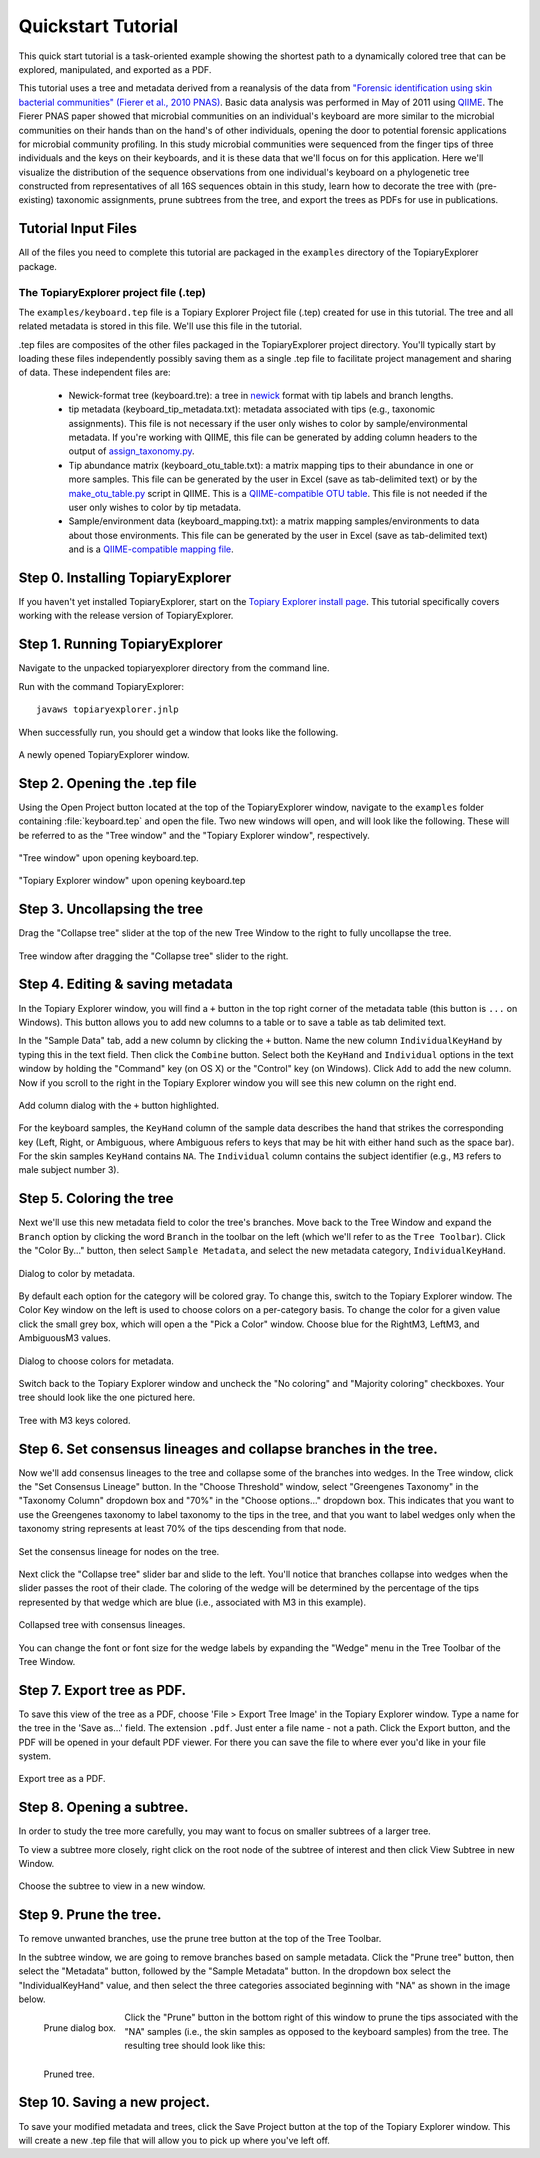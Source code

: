 .. _quickstart:

*******************
Quickstart Tutorial
*******************
This quick start tutorial is a task-oriented example showing the shortest path to a dynamically colored tree that can be explored, manipulated, and exported as a PDF.

This tutorial uses a tree and metadata derived from a reanalysis of the data from `"Forensic identification using skin bacterial communities" (Fierer et al., 2010 PNAS) <http://www.ncbi.nlm.nih.gov/pubmed/20231444>`_. Basic data analysis was performed in May of 2011 using `QIIME <http://www.qiime.org>`_. The Fierer PNAS paper showed that microbial communities on an individual's keyboard are more similar to the microbial communities on their hands than on the hand's of other individuals, opening the door to potential forensic applications for microbial community profiling. In this study microbial communities were sequenced from the finger tips of three individuals and the keys on their keyboards, and it is these data that we'll focus on for this application. Here we'll visualize the distribution of the sequence observations from one individual's keyboard on a phylogenetic tree constructed from representatives of all 16S sequences obtain in this study, learn how to decorate the tree with (pre-existing) taxonomic assignments, prune subtrees from the tree, and export the trees as PDFs for use in publications.

Tutorial Input Files
--------------------
All of the files you need to complete this tutorial are packaged in the ``examples`` directory of the TopiaryExplorer package.

The TopiaryExplorer project file (.tep)
^^^^^^^^^^^^^^^^^^^^^^^^^^^^^^^^^^^^^^^
The ``examples/keyboard.tep`` file is a Topiary Explorer Project file (.tep) created for use in this tutorial. The tree and all related metadata is stored in this file. We'll use this file in the tutorial.

.tep files are composites of the other files packaged in the TopiaryExplorer project directory. You'll typically start by loading these files independently possibly saving them as a single .tep file to facilitate project management and sharing of data. These independent files are:

 * Newick-format tree (keyboard.tre): a tree in newick_ format with tip labels and branch lengths.
 * tip metadata (keyboard_tip_metadata.txt): metadata associated with tips (e.g., taxonomic assignments). This file is not necessary if the user only wishes to color by sample/environmental metadata. If you're working with QIIME, this file can be generated by adding column headers to the output of `assign_taxonomy.py <http://qiime.org/scripts/assign_taxonomy.html>`_.
 * Tip abundance matrix (keyboard_otu_table.txt): a matrix mapping tips to their abundance in one or more samples. This file can be generated by the user in Excel (save as tab-delimited text) or by the `make_otu_table.py <http://qiime.org/scripts/make_otu_table.html>`_ script in QIIME. This is a `QIIME-compatible OTU table <http://qiime.org/documentation/file_formats.html#otu-table>`_. This file is not needed if the user only wishes to color by tip metadata.
 * Sample/environment data (keyboard_mapping.txt): a matrix mapping samples/environments to data about those environments. This file can be generated by the user in Excel (save as tab-delimited text) and is a `QIIME-compatible mapping file <http://qiime.org/documentation/file_formats.html#metadata-mapping-files>`_.

Step 0. Installing TopiaryExplorer
----------------------------------

If you haven't yet installed TopiaryExplorer, start on the `Topiary Explorer install page <./install.html>`_. This tutorial specifically covers working with the release version of TopiaryExplorer.

Step 1. Running TopiaryExplorer
-------------------------------
Navigate to the unpacked topiaryexplorer directory from the command line.

Run with the command TopiaryExplorer::
	
	javaws topiaryexplorer.jnlp

When successfully run, you should get a window that looks like the following.

.. figure::  _images/blank.png
   :align:   center

   A newly opened TopiaryExplorer window.

Step 2. Opening the .tep file
-----------------------------
Using the Open Project button located at the top of the TopiaryExplorer window, navigate to the ``examples`` folder containing :file:`keyboard.tep` and open the file. Two new windows will open, and will look like the following. These will be referred to as the "Tree window" and the "Topiary Explorer window", respectively.

.. figure::  _images/open_project_tree.png
   :align:   center

   "Tree window" upon opening keyboard.tep.


.. figure::  _images/open_project_data.png
   :align:   center

   "Topiary Explorer window" upon opening keyboard.tep

Step 3. Uncollapsing the tree
-----------------------------
Drag the "Collapse tree" slider at the top of the new Tree Window to the right to fully uncollapse the tree.

.. figure::  _images/expanded_tree.png
   :align:   center

   Tree window after dragging the "Collapse tree" slider to the right.

Step 4. Editing & saving metadata
---------------------------------
In the Topiary Explorer window, you will find a ``+`` button in the top right corner of the metadata table (this button is ``...`` on Windows). This button allows you to add new columns to a table or to save a table as tab delimited text.

In the "Sample Data" tab, add a new column by clicking the ``+`` button. Name the new column ``IndividualKeyHand`` by typing this in the text field. Then click the ``Combine`` button. Select both the ``KeyHand`` and ``Individual`` options in the text window by holding the "Command" key (on OS X) or the "Control" key (on Windows). Click ``Add`` to add the new column. Now if you scroll to the right in the Topiary Explorer window you will see this new column on the right end.

.. figure::  _images/add_column.png
   :align:   center

   Add column dialog with the ``+`` button highlighted.

For the keyboard samples, the ``KeyHand`` column of the sample data describes the hand that strikes the corresponding key (Left, Right, or Ambiguous, where Ambiguous refers to keys that may be hit with either hand such as the space bar). For the skin samples ``KeyHand`` contains ``NA``. The ``Individual`` column contains the subject identifier (e.g., ``M3`` refers to male subject number 3).

Step 5. Coloring the tree
-------------------------
Next we'll use this new metadata field to color the tree's branches. Move back to the Tree Window and expand the ``Branch`` option by clicking the word ``Branch`` in the toolbar on the left (which we'll refer to as the ``Tree Toolbar``). Click the "Color By..." button, then select ``Sample Metadata``, and select the new metadata category, ``IndividualKeyHand``. 

.. figure::  _images/color_by_dialog.png
   :align:   center

   Dialog to color by metadata.

By default each option for the category will be colored gray. To change this, switch to the Topiary Explorer window. The Color Key window on the left is used to choose colors on a per-category basis. To change the color for a given value click the small grey box, which will open a the "Pick a Color" window. Choose blue for the RightM3, LeftM3, and AmbiguousM3 values.

.. figure::  _images/choose_colors.png
   :align:   center

   Dialog to choose colors for metadata.

Switch back to the Topiary Explorer window and uncheck the "No coloring" and "Majority coloring" checkboxes. Your tree should look like the one pictured here.

.. figure::  _images/M3_keyhand_colored.png
   :align:   center

   Tree with M3 keys colored.

Step 6. Set consensus lineages and collapse branches in the tree.
-----------------------------------------------------------------
Now we'll add consensus lineages to the tree and collapse some of the branches into wedges. In the Tree window, click the "Set Consensus Lineage" button. In the "Choose Threshold" window, select "Greengenes Taxonomy" in the "Taxonomy Column" dropdown box and "70%" in the "Choose options..." dropdown box. This indicates that you want to use the Greengenes taxonomy to label taxonomy to the tips in the tree, and that you want to label wedges only when the taxonomy string represents at least 70% of the tips descending from that node. 

.. figure::  _images/set_consensus_lineage.png
   :align:   center

   Set the consensus lineage for nodes on the tree.

Next click the "Collapse tree" slider bar and slide to the left. You'll notice that branches collapse into wedges when the slider passes the root of their clade. The coloring of the wedge will be determined by the percentage of the tips represented by that wedge which are blue (i.e., associated with M3 in this example).

.. figure::  _images/M3_keyhand_colored_w_lineage.png
   :align:   center

   Collapsed tree with consensus lineages.

You can change the font or font size for the wedge labels by expanding the "Wedge" menu in the Tree Toolbar of the Tree Window.

Step 7. Export tree as PDF.
---------------------------
To save this view of the tree as a PDF, choose 'File > Export Tree Image' in the Topiary Explorer window. Type a name for the tree in the 'Save as...' field. The extension  ``.pdf``. Just enter a file name - not a path. Click the Export button, and the PDF will be opened in your default PDF viewer. For there you can save the file to where ever you'd like in your file system.

.. figure::  _images/export_tree_image.png
   :align:   center

   Export tree as a PDF.

Step 8. Opening a subtree.
--------------------------
In order to study the tree more carefully, you may want to focus on smaller subtrees of a larger tree.

To view a subtree more closely, right click on the root node of the subtree of interest and then click View Subtree in new Window.

.. figure::  _images/view_subtree.png
   :align:   center

   Choose the subtree to view in a new window.

Step 9. Prune the tree.
-------------------------
To remove unwanted branches, use the prune tree button at the top of the Tree Toolbar.

In the subtree window, we are going to remove branches based on sample metadata. Click the "Prune tree" button, then select the "Metadata" button, followed by the "Sample Metadata" button. In the dropdown box select the "IndividualKeyHand" value, and then select the three categories associated beginning with "NA" as shown in the image below. 

.. figure::  _images/prune_dialog.png
   :align:   left

   Prune dialog box.

Click the "Prune" button in the bottom right of this window to prune the tips associated with the "NA" samples (i.e., the skin samples as opposed to the keyboard samples) from the tree. The resulting tree should look like this:

.. figure::  _images/pruned_tree.png
   :align:   left

   Pruned tree.

Step 10. Saving a new project.
------------------------------
To save your modified metadata and trees, click the Save Project button at the top of the Topiary Explorer window. This will create a new .tep file that will allow you to pick up where you've left off.

.. _newick: http://en.wikipedia.org/wiki/Newick_format
.. _QIIME: http://qiime.org
